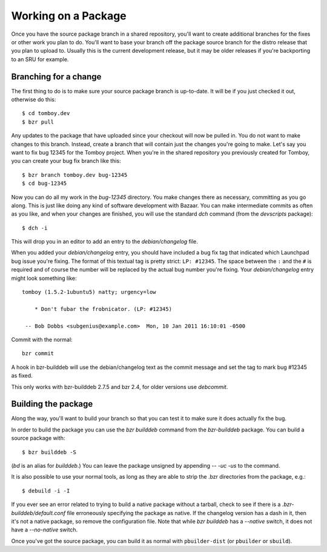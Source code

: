 =====================================================
Working on a Package
=====================================================

Once you have the source package branch in a shared repository, you'll want to
create additional branches for the fixes or other work you plan to do.  You'll
want to base your branch off the package source branch for the distro release
that you plan to upload to.  Usually this is the current development release,
but it may be older releases if you're backporting to an SRU for example.


Branching for a change
======================

The first thing to do is to make sure your source package branch is
up-to-date.  It will be if you just checked it out, otherwise do this::

    $ cd tomboy.dev
    $ bzr pull

Any updates to the package that have uploaded since your checkout will now be
pulled in.  You do not want to make changes to this branch.  Instead, create a
branch that will contain just the changes you're going to make.  Let's say you
want to fix bug 12345 for the Tomboy project.  When you're in the shared
repository you previously created for Tomboy, you can create your bug fix
branch like this::

    $ bzr branch tomboy.dev bug-12345
    $ cd bug-12345

Now you can do all my work in the `bug-12345` directory.  You make changes
there as necessary, committing as you go along.  This is just like doing any
kind of software development with Bazaar.  You can make intermediate commits
as often as you like, and when your changes are finished, you will use the
standard `dch` command (from the `devscripts` package)::

    $ dch -i

This will drop you in an editor to add an entry to the `debian/changelog`
file.

.. _link-via-changelog:

When you added your `debian/changelog` entry, you should have included a bug fix
tag that indicated which Launchpad bug issue you're fixing.  The format of this
textual tag is pretty strict: ``LP: #12345``.  The space between the ``:`` and
the ``#`` is required and of course the number will be replaced by the actual
bug number you're fixing.  Your `debian/changelog` entry might look something
like::

    tomboy (1.5.2-1ubuntu5) natty; urgency=low

        * Don't fubar the frobnicator. (LP: #12345)

     -- Bob Dobbs <subgenius@example.com>  Mon, 10 Jan 2011 16:10:01 -0500

Commit with the normal::

    bzr commit

A hook in bzr-builddeb will use the debian/changelog text as the commit
message and set the tag to mark bug #12345 as fixed.

This only works with bzr-builddeb 2.7.5 and bzr 2.4, for older versions use
`debcommit`.


Building the package
====================

Along the way, you'll want to build your branch so that you can test it to
make sure it does actually fix the bug.

In order to build the package you can use the `bzr builddeb` command from
the `bzr-builddeb` package.  You can build a source package with::

    $ bzr builddeb -S

(`bd` is an alias for `builddeb`.)  You can leave the package unsigned by
appending `-- -uc -us` to the command.

It is also possible to use your normal tools, as long as they are able to
strip the .bzr directories from the package, e.g.::

    $ debuild -i -I

If you ever see an error related to trying to build a native package without a
tarball, check to see if there is a `.bzr-builddeb/default.conf` file
erroneously specifying the package as native.  If the changelog version has a
dash in it, then it's not a native package, so remove the configuration file.
Note that while `bzr builddeb` has a `--native` switch, it does not have a
`--no-native` switch.

Once you've got the source package, you can build it as normal with
``pbuilder-dist`` (or ``pbuilder`` or ``sbuild``).
